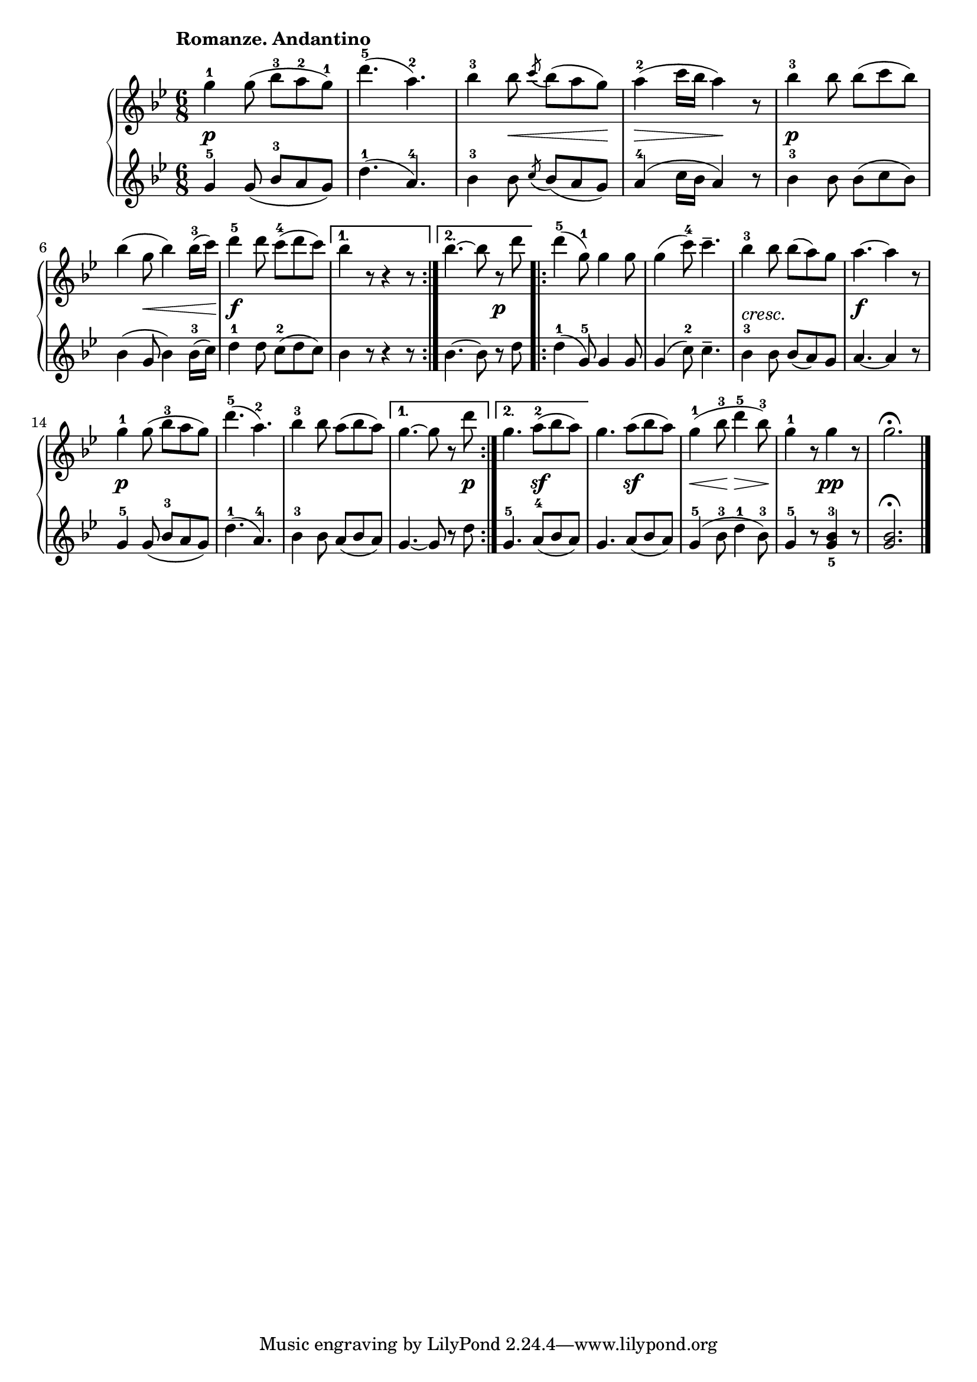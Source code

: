 \version "2.19.30"

primoDynamics =  {
    s2.\p s2. s4 s8\< s4 s8\! s4\> s8 s4\! s8 s2.\p s4 s8\< s4 s16 s16\!
    s2.\f s2. s2 s4\p s2. s2. s2.-\markup\italic{cresc.} s2.\f s2.\p
    s2. s2. s4 s4 s8 s8\p s4. s4.\sf s4. s4.\sf s8\< s8 s8\! s8\> s8 s8\! s4. s4.\pp s2.
}

primoUp =  {
	\tempo "Romanze. Andantino"
    \time 6/8
    \clef treble
    \key bes \major
    \relative c''' {
		\accidentalStyle modern
			\repeat volta 2 {
	    g4-1 g8( bes-3 a-2 g)-1
	    d'4.(-5 a)-2
	    bes4-3 bes8 \acciaccatura{c8} bes( a g)
	    a4(-2 c16 bes a4) r8
	    bes4-3 bes8 bes( c bes)

\break %6	    
	    bes4( g8 bes4) bes16(-3 c)

	    d4-5 d8 c(-4 d c)
	}
	\alternative {
	    { bes4 r8 r4 r8 }
	    { bes4.~bes8 r d }
	}
	\repeat volta 2 {
	    d4(-5 g,8)-1 g4 g8
	    g4( c8)-4 c4.--
	    bes4-3 bes8 bes( a) g
	    a4.~ a4 r8
	    g4-1 g8( bes-3 a g)

	    d'4.(-5 a)-2
	    bes4-3 bes8 a( bes a)
	}
	\alternative {
	    { g4.~g8 r d' }
	    { g,4. a8(-2 bes a) }
	}
	g4. a8( bes a)
	g4(-1 bes8-3 d4-5 bes8-3)
	g4-1 r8 g4 r8
	g2. \fermata \bar "|."
    }
}

primoDown =  {
    \time 6/8
    \clef treble
    \key bes \major
    \relative c'' {
			\accidentalStyle modern
	\repeat volta 2 {
	    g4-5 g8( bes-3 a g)
	    d'4.(-1 a)-4
	    bes4-3 bes8 \acciaccatura{c8} bes( a g)
	    a4(-4 c16 bes a4) r8
	    bes4-3 bes8 bes( c bes)
	    bes4( g8 bes4) bes16(-3 c)
	    
	    d4-1 d8 c(-2 d c)
	}
	\alternative {
	    { bes4 r8 r4 r8 }
	    { bes4.~bes8 r d }
	}
	\repeat volta 2 {
	    d4(-1 g,8)-5 g4 g8
	    g4( c8)-2 c4.--
	    bes4-3 bes8 bes( a) g
	    a4.~ a4 r8
	    g4-5 g8( bes-3 a g)

	    d'4.(-1 a)-4
	    bes4-3 bes8 a( bes a)
	}
	\alternative {
	    { g4.~g8 r d' }
	    { g,4.-5 a8(-4 bes a) }
	}
	g4. a8( bes a)
	g4(-5 bes8-3 d4-1 bes8-3)
	g4-5 r8 <g-5 bes-3>4 r8
	<g bes>2. \fermata \bar "|."
    }
}



\score{    
    \new PianoStaff <<
	
	\new Staff = "up"   \primoUp
	\new Dynamics = "dynamics" \primoDynamics
	\new Staff = "down" \primoDown
    >>

}



